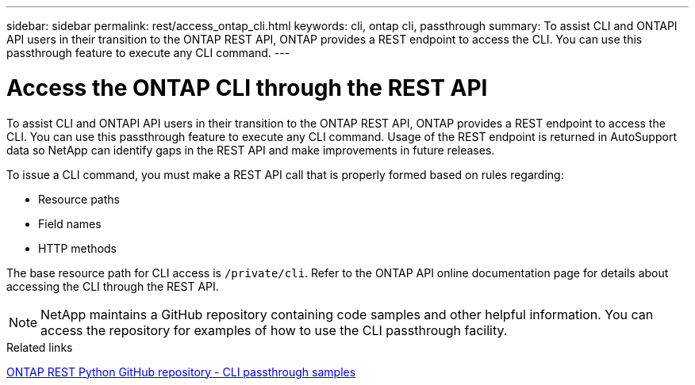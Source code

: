 ---
sidebar: sidebar
permalink: rest/access_ontap_cli.html
keywords: cli, ontap cli, passthrough
summary: To assist CLI and ONTAPI API users in their transition to the ONTAP REST API, ONTAP provides a REST endpoint to access the CLI. You can use this passthrough feature to execute any CLI command.
---

= Access the ONTAP CLI through the REST API
:hardbreaks:
:nofooter:
:icons: font
:linkattrs:
:imagesdir: ../media/

[.lead]
To assist CLI and ONTAPI API users in their transition to the ONTAP REST API, ONTAP provides a REST endpoint to access the CLI. You can use this passthrough feature to execute any CLI command.  Usage of the REST endpoint is returned in AutoSupport data so NetApp can identify gaps in the REST API and make improvements in future releases.

To issue a CLI command, you must make a REST API call that is properly formed based on rules regarding:

* Resource paths
* Field names
* HTTP methods

The base resource path for CLI access is `/private/cli`. Refer to the ONTAP API online documentation page for details about accessing the CLI through the REST API.

[NOTE]
NetApp maintains a GitHub repository containing code samples and other helpful information. You can access the repository for examples of how to use the CLI passthrough facility.

.Related links

https://github.com/NetApp/ontap-rest-python/tree/master/examples/rest_api/cli_passthrough_samples[ONTAP REST Python GitHub repository - CLI passthrough samples^]
